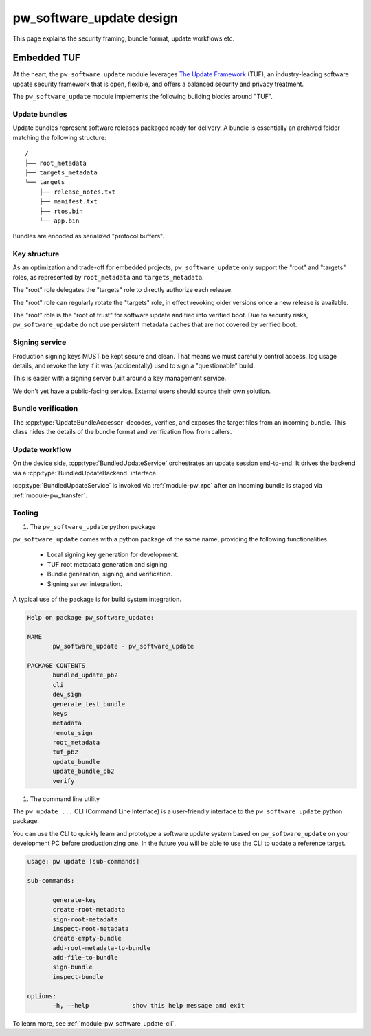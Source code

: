 .. _module-pw_software_update-design:

-------------------------
pw_software_update design
-------------------------

This page explains the security framing, bundle format, update workflows etc.

Embedded TUF
------------

At the heart, the ``pw_software_update`` module leverages
`The Update Framework <https://theupdateframework.io/>`_ (TUF),
an industry-leading software update security framework that is open, flexible,
and offers a balanced security and privacy treatment.

The ``pw_software_update`` module implements the following building blocks around
"TUF".

.. mermaid::

       flowchart LR
              A[/Source/] --> |Build| B[/Target files/]
              B --> |Assemble & Sign| C[(Update bundle)]
              C --> |Publish| D[(Available updates)]
              D --> |OTA| E[Device]

Update bundles
^^^^^^^^^^^^^^

Update bundles represent software releases packaged ready for delivery. A bundle
is essentially an archived folder matching the following structure::

  /
  ├── root_metadata
  ├── targets_metadata
  └── targets
      ├── release_notes.txt
      ├── manifest.txt
      ├── rtos.bin
      └── app.bin

Bundles are encoded as serialized "protocol buffers".

Key structure
^^^^^^^^^^^^^

As an optimization and trade-off for embedded projects, ``pw_software_update``
only support the "root" and "targets" roles, as represented by
``root_metadata`` and ``targets_metadata``.

.. mermaid::

       flowchart LR
              A[Verified boot] --> |Embed & Verify| B[/Root key/]
              B --> |Delegate & Rotate| C[/Targets key/]
              C --> |Sign| D[/Target files/]


The "root" role delegates the "targets" role to directly authorize each release.

The "root" role can regularly rotate the "targets" role, in effect revoking
older versions once a new release is available.

The "root" role is the "root of trust" for software update and tied into
verified boot. Due to security risks, ``pw_software_update`` do not use
persistent metadata caches that are not covered by verified boot.

Signing service
^^^^^^^^^^^^^^^

Production signing keys MUST be kept secure and clean. That means we must
carefully control access, log usage details, and revoke the key if it was
(accidentally) used to sign a "questionable" build.

This is easier with a signing server built around a key management service.

.. mermaid::

       sequenceDiagram
              actor Releaser

              Releaser->>Signer: Sign my bundle with my key, please.

              activate Signer

              Signer->>Signer: Check permission.
              Signer->>Signer: Validate & sign bundle.
              Signer->>Signer: Log action. Email alerts.
              Signer-->>Releaser: Done!
              deactivate Signer

We don't yet have a public-facing service. External users should source their
own solution.

Bundle verification
^^^^^^^^^^^^^^^^^^^

.. mermaid::

       flowchart LR
              A[(Incoming bundle)] --> |UpdateBundleAccessor| B[/Verified target files/]


The :cpp:type:`UpdateBundleAccessor` decodes, verifies, and exposes the target
files from an incoming bundle. This class hides the details of the bundle
format and verification flow from callers.

Update workflow
^^^^^^^^^^^^^^^

On the device side, :cpp:type:`BundledUpdateService` orchestrates an update
session end-to-end. It drives the backend via a :cpp:type:`BundledUpdateBackend`
interface.

:cpp:type:`BundledUpdateService` is invoked via :ref:`module-pw_rpc` after an
incoming bundle is staged via :ref:`module-pw_transfer`.

.. mermaid::

       stateDiagram-v2
       direction LR

       [*] --> Inactive

       Inactive --> Transferring: Start()
       Inactive --> Finished: Start() error

       Transferring --> Transferring: GetStatus()
       Transferring --> Transferred
       Transferring --> Aborting: Abort()
       Transferring --> Finished: Transfer error

       Transferred --> Transferred: GetStatus()
       Transferred --> Verifying: Verify()
       Transferred --> Verifying: Apply()
       Transferred --> Aborting: Abort()

       Verifying --> Verifying: GetStatus()
       Verifying --> Verified
       Verifying --> Aborting: Abort()

       Verified --> Verified: GetStatus()
       Verified --> Applying: Apply()
       Verified --> Aborting: Abort()

       Applying --> Applying: GetStatus()
       Applying --> Finished: Apply() OK
       Applying --> Finished: Apply() error

       Aborting --> Aborting: GetStatus()
       Aborting --> Finished: Abort() OK
       Aborting --> Finished: Abort() error

       Finished --> Finished: GetStatus()
       Finished --> Inactive: Reset()
       Finished --> Finished: Reset() error


Tooling
^^^^^^^

#. The ``pw_software_update`` python package

``pw_software_update`` comes with a python package of the same name, providing
the following functionalities.

  - Local signing key generation for development.
  - TUF root metadata generation and signing.
  - Bundle generation, signing, and verification.
  - Signing server integration.

A typical use of the package is for build system integration.

.. code:: python

       Help on package pw_software_update:

       NAME
              pw_software_update - pw_software_update

       PACKAGE CONTENTS
              bundled_update_pb2
              cli
              dev_sign
              generate_test_bundle
              keys
              metadata
              remote_sign
              root_metadata
              tuf_pb2
              update_bundle
              update_bundle_pb2
              verify


#. The command line utility

The ``pw update ...`` CLI (Command Line Interface) is a user-friendly interface
to the ``pw_software_update`` python package.

You can use the CLI to quickly learn and prototype a software update system
based on ``pw_software_update`` on your development PC before productionizing
one. In the future you will be able to use the CLI to update a reference
target.

.. code:: bash

       usage: pw update [sub-commands]

       sub-commands:

              generate-key
              create-root-metadata
              sign-root-metadata
              inspect-root-metadata
              create-empty-bundle
              add-root-metadata-to-bundle
              add-file-to-bundle
              sign-bundle
              inspect-bundle

       options:
              -h, --help            show this help message and exit


To learn more, see :ref:`module-pw_software_update-cli`.
